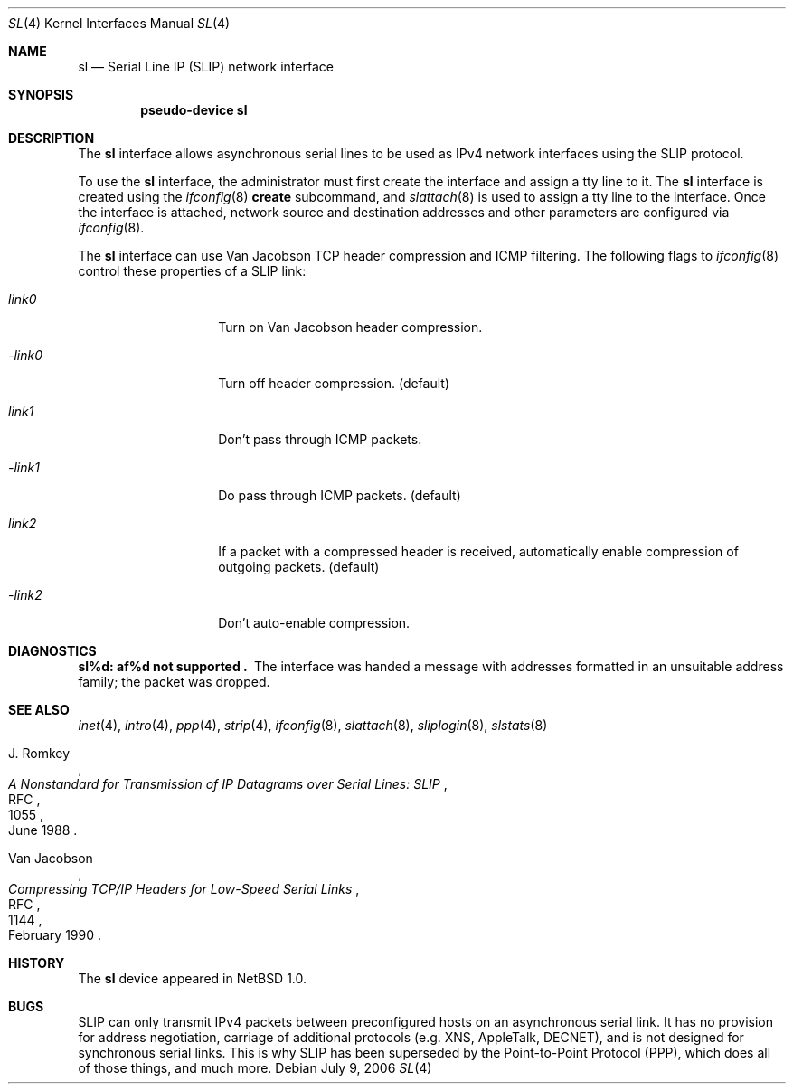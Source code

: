 .\"	$NetBSD$
.\"
.\" Copyright (c) 1983, 1991, 1993
.\"	The Regents of the University of California.  All rights reserved.
.\"
.\" Redistribution and use in source and binary forms, with or without
.\" modification, are permitted provided that the following conditions
.\" are met:
.\" 1. Redistributions of source code must retain the above copyright
.\"    notice, this list of conditions and the following disclaimer.
.\" 2. Redistributions in binary form must reproduce the above copyright
.\"    notice, this list of conditions and the following disclaimer in the
.\"    documentation and/or other materials provided with the distribution.
.\" 3. Neither the name of the University nor the names of its contributors
.\"    may be used to endorse or promote products derived from this software
.\"    without specific prior written permission.
.\"
.\" THIS SOFTWARE IS PROVIDED BY THE REGENTS AND CONTRIBUTORS ``AS IS'' AND
.\" ANY EXPRESS OR IMPLIED WARRANTIES, INCLUDING, BUT NOT LIMITED TO, THE
.\" IMPLIED WARRANTIES OF MERCHANTABILITY AND FITNESS FOR A PARTICULAR PURPOSE
.\" ARE DISCLAIMED.  IN NO EVENT SHALL THE REGENTS OR CONTRIBUTORS BE LIABLE
.\" FOR ANY DIRECT, INDIRECT, INCIDENTAL, SPECIAL, EXEMPLARY, OR CONSEQUENTIAL
.\" DAMAGES (INCLUDING, BUT NOT LIMITED TO, PROCUREMENT OF SUBSTITUTE GOODS
.\" OR SERVICES; LOSS OF USE, DATA, OR PROFITS; OR BUSINESS INTERRUPTION)
.\" HOWEVER CAUSED AND ON ANY THEORY OF LIABILITY, WHETHER IN CONTRACT, STRICT
.\" LIABILITY, OR TORT (INCLUDING NEGLIGENCE OR OTHERWISE) ARISING IN ANY WAY
.\" OUT OF THE USE OF THIS SOFTWARE, EVEN IF ADVISED OF THE POSSIBILITY OF
.\" SUCH DAMAGE.
.\"
.\"     From:	@(#)lo.4	8.1 (Berkeley) 6/5/93
.\"
.Dd July 9, 2006
.Dt SL 4
.Os
.Sh NAME
.Nm sl
.Nd Serial Line IP (SLIP) network interface
.Sh SYNOPSIS
.Cd pseudo-device sl
.Sh DESCRIPTION
The
.Nm
interface allows asynchronous serial lines to be used as
.Tn IPv4
network interfaces using the
.Tn SLIP
protocol.
.Pp
To use the
.Nm
interface, the administrator must first create the interface and assign
a tty line to it.
The
.Nm
interface is created using the
.Xr ifconfig 8
.Cm create
subcommand, and
.Xr slattach 8
is used to assign a tty line to the interface.
Once the interface is attached, network source and destination addresses and
other parameters are configured via
.Xr ifconfig 8 .
.Pp
The
.Nm
interface can use Van Jacobson
.Tn TCP
header compression and
.Tn ICMP
filtering.
The following flags to
.Xr ifconfig 8
control these properties of a SLIP link:
.Bl -tag -width Ar
.It Ar link0
Turn on Van Jacobson header compression.
.It Ar -link0
Turn off header compression. (default)
.It Ar link1
Don't pass through ICMP packets.
.It Ar -link1
Do pass through ICMP packets. (default)
.It Ar link2
If a packet with a compressed header is received, automatically enable
compression of outgoing packets. (default)
.It Ar -link2
Don't auto-enable compression.
.El
.Sh DIAGNOSTICS
.Bl -diag
.It sl%d: af%d not supported .
The interface was handed
a message with addresses formatted in an unsuitable address
family; the packet was dropped.
.El
.Sh SEE ALSO
.Xr inet 4 ,
.Xr intro 4 ,
.Xr ppp 4 ,
.Xr strip 4 ,
.Xr ifconfig 8 ,
.Xr slattach 8 ,
.Xr sliplogin 8 ,
.Xr slstats 8
.Rs
.%A J. Romkey
.%R RFC
.%N 1055
.%D June 1988
.%T "A Nonstandard for Transmission of IP Datagrams over Serial Lines: SLIP"
.Re
.Rs
.%A Van Jacobson
.%R RFC
.%N 1144
.%D February 1990
.%T "Compressing TCP/IP Headers for Low-Speed Serial Links"
.Re
.Sh HISTORY
The
.Nm
device appeared in
.Nx 1.0 .
.Sh BUGS
.Tn SLIP
can only transmit
.Tn IPv4
packets between preconfigured hosts on an asynchronous serial link.
It has no provision for address negotiation,
carriage of additional protocols (e.g.
.Tn XNS ,
.Tn AppleTalk ,
.Tn DECNET ) ,
and is not designed for synchronous serial links.
This is why
.Tn SLIP
has been superseded by the Point-to-Point Protocol
.Pq Tn PPP ,
which does all of those things, and much more.
